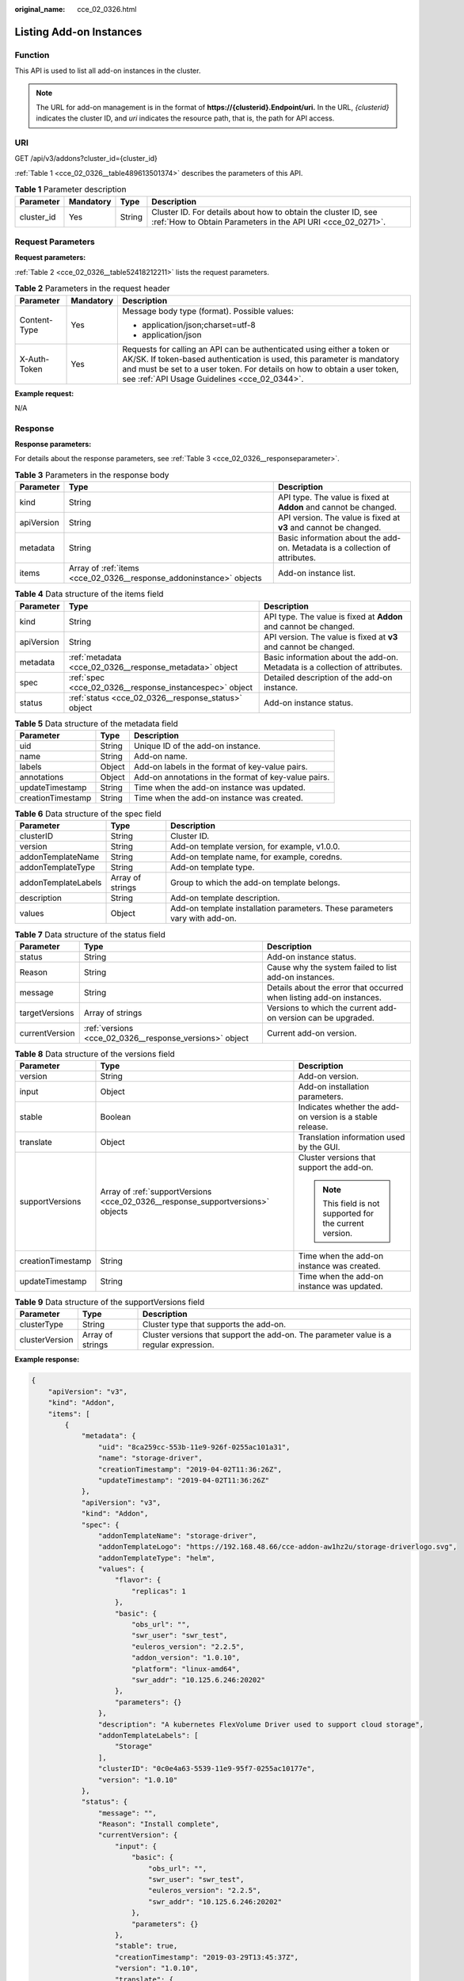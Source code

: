 :original_name: cce_02_0326.html

.. _cce_02_0326:

Listing Add-on Instances
========================

Function
--------

This API is used to list all add-on instances in the cluster.

.. note::

   The URL for add-on management is in the format of **https://{clusterid}.Endpoint/uri.** In the URL, *{clusterid}* indicates the cluster ID, and *uri* indicates the resource path, that is, the path for API access.

URI
---

GET /api/v3/addons?cluster_id={cluster_id}

:ref:`Table 1 <cce_02_0326__table489613501374>` describes the parameters of this API.

.. _cce_02_0326__table489613501374:

.. table:: **Table 1** Parameter description

   +------------+-----------+--------+-------------------------------------------------------------------------------------------------------------------------------+
   | Parameter  | Mandatory | Type   | Description                                                                                                                   |
   +============+===========+========+===============================================================================================================================+
   | cluster_id | Yes       | String | Cluster ID. For details about how to obtain the cluster ID, see :ref:`How to Obtain Parameters in the API URI <cce_02_0271>`. |
   +------------+-----------+--------+-------------------------------------------------------------------------------------------------------------------------------+

Request Parameters
------------------

**Request parameters:**

:ref:`Table 2 <cce_02_0326__table52418212211>` lists the request parameters.

.. _cce_02_0326__table52418212211:

.. table:: **Table 2** Parameters in the request header

   +-----------------------+-----------------------+-------------------------------------------------------------------------------------------------------------------------------------------------------------------------------------------------------------------------------------------------------------------------------+
   | Parameter             | Mandatory             | Description                                                                                                                                                                                                                                                                   |
   +=======================+=======================+===============================================================================================================================================================================================================================================================================+
   | Content-Type          | Yes                   | Message body type (format). Possible values:                                                                                                                                                                                                                                  |
   |                       |                       |                                                                                                                                                                                                                                                                               |
   |                       |                       | -  application/json;charset=utf-8                                                                                                                                                                                                                                             |
   |                       |                       | -  application/json                                                                                                                                                                                                                                                           |
   +-----------------------+-----------------------+-------------------------------------------------------------------------------------------------------------------------------------------------------------------------------------------------------------------------------------------------------------------------------+
   | X-Auth-Token          | Yes                   | Requests for calling an API can be authenticated using either a token or AK/SK. If token-based authentication is used, this parameter is mandatory and must be set to a user token. For details on how to obtain a user token, see :ref:`API Usage Guidelines <cce_02_0344>`. |
   +-----------------------+-----------------------+-------------------------------------------------------------------------------------------------------------------------------------------------------------------------------------------------------------------------------------------------------------------------------+

**Example request:**

N/A

Response
--------

**Response parameters:**

For details about the response parameters, see :ref:`Table 3 <cce_02_0326__responseparameter>`.

.. _cce_02_0326__responseparameter:

.. table:: **Table 3** Parameters in the response body

   +------------+---------------------------------------------------------------------+-----------------------------------------------------------------------------+
   | Parameter  | Type                                                                | Description                                                                 |
   +============+=====================================================================+=============================================================================+
   | kind       | String                                                              | API type. The value is fixed at **Addon** and cannot be changed.            |
   +------------+---------------------------------------------------------------------+-----------------------------------------------------------------------------+
   | apiVersion | String                                                              | API version. The value is fixed at **v3** and cannot be changed.            |
   +------------+---------------------------------------------------------------------+-----------------------------------------------------------------------------+
   | metadata   | String                                                              | Basic information about the add-on. Metadata is a collection of attributes. |
   +------------+---------------------------------------------------------------------+-----------------------------------------------------------------------------+
   | items      | Array of :ref:`items <cce_02_0326__response_addoninstance>` objects | Add-on instance list.                                                       |
   +------------+---------------------------------------------------------------------+-----------------------------------------------------------------------------+

.. _cce_02_0326__response_addoninstance:

.. table:: **Table 4** Data structure of the items field

   +------------+---------------------------------------------------------+-----------------------------------------------------------------------------+
   | Parameter  | Type                                                    | Description                                                                 |
   +============+=========================================================+=============================================================================+
   | kind       | String                                                  | API type. The value is fixed at **Addon** and cannot be changed.            |
   +------------+---------------------------------------------------------+-----------------------------------------------------------------------------+
   | apiVersion | String                                                  | API version. The value is fixed at **v3** and cannot be changed.            |
   +------------+---------------------------------------------------------+-----------------------------------------------------------------------------+
   | metadata   | :ref:`metadata <cce_02_0326__response_metadata>` object | Basic information about the add-on. Metadata is a collection of attributes. |
   +------------+---------------------------------------------------------+-----------------------------------------------------------------------------+
   | spec       | :ref:`spec <cce_02_0326__response_instancespec>` object | Detailed description of the add-on instance.                                |
   +------------+---------------------------------------------------------+-----------------------------------------------------------------------------+
   | status     | :ref:`status <cce_02_0326__response_status>` object     | Add-on instance status.                                                     |
   +------------+---------------------------------------------------------+-----------------------------------------------------------------------------+

.. _cce_02_0326__response_metadata:

.. table:: **Table 5** Data structure of the metadata field

   +-------------------+--------+------------------------------------------------------+
   | Parameter         | Type   | Description                                          |
   +===================+========+======================================================+
   | uid               | String | Unique ID of the add-on instance.                    |
   +-------------------+--------+------------------------------------------------------+
   | name              | String | Add-on name.                                         |
   +-------------------+--------+------------------------------------------------------+
   | labels            | Object | Add-on labels in the format of key-value pairs.      |
   +-------------------+--------+------------------------------------------------------+
   | annotations       | Object | Add-on annotations in the format of key-value pairs. |
   +-------------------+--------+------------------------------------------------------+
   | updateTimestamp   | String | Time when the add-on instance was updated.           |
   +-------------------+--------+------------------------------------------------------+
   | creationTimestamp | String | Time when the add-on instance was created.           |
   +-------------------+--------+------------------------------------------------------+

.. _cce_02_0326__response_instancespec:

.. table:: **Table 6** Data structure of the spec field

   +---------------------+------------------+-----------------------------------------------------------------------------+
   | Parameter           | Type             | Description                                                                 |
   +=====================+==================+=============================================================================+
   | clusterID           | String           | Cluster ID.                                                                 |
   +---------------------+------------------+-----------------------------------------------------------------------------+
   | version             | String           | Add-on template version, for example, v1.0.0.                               |
   +---------------------+------------------+-----------------------------------------------------------------------------+
   | addonTemplateName   | String           | Add-on template name, for example, coredns.                                 |
   +---------------------+------------------+-----------------------------------------------------------------------------+
   | addonTemplateType   | String           | Add-on template type.                                                       |
   +---------------------+------------------+-----------------------------------------------------------------------------+
   | addonTemplateLabels | Array of strings | Group to which the add-on template belongs.                                 |
   +---------------------+------------------+-----------------------------------------------------------------------------+
   | description         | String           | Add-on template description.                                                |
   +---------------------+------------------+-----------------------------------------------------------------------------+
   | values              | Object           | Add-on template installation parameters. These parameters vary with add-on. |
   +---------------------+------------------+-----------------------------------------------------------------------------+

.. _cce_02_0326__response_status:

.. table:: **Table 7** Data structure of the status field

   +----------------+---------------------------------------------------------+----------------------------------------------------------------------+
   | Parameter      | Type                                                    | Description                                                          |
   +================+=========================================================+======================================================================+
   | status         | String                                                  | Add-on instance status.                                              |
   +----------------+---------------------------------------------------------+----------------------------------------------------------------------+
   | Reason         | String                                                  | Cause why the system failed to list add-on instances.                |
   +----------------+---------------------------------------------------------+----------------------------------------------------------------------+
   | message        | String                                                  | Details about the error that occurred when listing add-on instances. |
   +----------------+---------------------------------------------------------+----------------------------------------------------------------------+
   | targetVersions | Array of strings                                        | Versions to which the current add-on version can be upgraded.        |
   +----------------+---------------------------------------------------------+----------------------------------------------------------------------+
   | currentVersion | :ref:`versions <cce_02_0326__response_versions>` object | Current add-on version.                                              |
   +----------------+---------------------------------------------------------+----------------------------------------------------------------------+

.. _cce_02_0326__response_versions:

.. table:: **Table 8** Data structure of the versions field

   +-----------------------+---------------------------------------------------------------------------------+-----------------------------------------------------------+
   | Parameter             | Type                                                                            | Description                                               |
   +=======================+=================================================================================+===========================================================+
   | version               | String                                                                          | Add-on version.                                           |
   +-----------------------+---------------------------------------------------------------------------------+-----------------------------------------------------------+
   | input                 | Object                                                                          | Add-on installation parameters.                           |
   +-----------------------+---------------------------------------------------------------------------------+-----------------------------------------------------------+
   | stable                | Boolean                                                                         | Indicates whether the add-on version is a stable release. |
   +-----------------------+---------------------------------------------------------------------------------+-----------------------------------------------------------+
   | translate             | Object                                                                          | Translation information used by the GUI.                  |
   +-----------------------+---------------------------------------------------------------------------------+-----------------------------------------------------------+
   | supportVersions       | Array of :ref:`supportVersions <cce_02_0326__response_supportversions>` objects | Cluster versions that support the add-on.                 |
   |                       |                                                                                 |                                                           |
   |                       |                                                                                 | .. note::                                                 |
   |                       |                                                                                 |                                                           |
   |                       |                                                                                 |    This field is not supported for the current version.   |
   +-----------------------+---------------------------------------------------------------------------------+-----------------------------------------------------------+
   | creationTimestamp     | String                                                                          | Time when the add-on instance was created.                |
   +-----------------------+---------------------------------------------------------------------------------+-----------------------------------------------------------+
   | updateTimestamp       | String                                                                          | Time when the add-on instance was updated.                |
   +-----------------------+---------------------------------------------------------------------------------+-----------------------------------------------------------+

.. _cce_02_0326__response_supportversions:

.. table:: **Table 9** Data structure of the supportVersions field

   +----------------+------------------+----------------------------------------------------------------------------------------+
   | Parameter      | Type             | Description                                                                            |
   +================+==================+========================================================================================+
   | clusterType    | String           | Cluster type that supports the add-on.                                                 |
   +----------------+------------------+----------------------------------------------------------------------------------------+
   | clusterVersion | Array of strings | Cluster versions that support the add-on. The parameter value is a regular expression. |
   +----------------+------------------+----------------------------------------------------------------------------------------+

**Example response:**

.. code-block::

   {
       "apiVersion": "v3",
       "kind": "Addon",
       "items": [
           {
               "metadata": {
                   "uid": "8ca259cc-553b-11e9-926f-0255ac101a31",
                   "name": "storage-driver",
                   "creationTimestamp": "2019-04-02T11:36:26Z",
                   "updateTimestamp": "2019-04-02T11:36:26Z"
               },
               "apiVersion": "v3",
               "kind": "Addon",
               "spec": {
                   "addonTemplateName": "storage-driver",
                   "addonTemplateLogo": "https://192.168.48.66/cce-addon-aw1hz2u/storage-driverlogo.svg",
                   "addonTemplateType": "helm",
                   "values": {
                       "flavor": {
                           "replicas": 1
                       },
                       "basic": {
                           "obs_url": "",
                           "swr_user": "swr_test",
                           "euleros_version": "2.2.5",
                           "addon_version": "1.0.10",
                           "platform": "linux-amd64",
                           "swr_addr": "10.125.6.246:20202"
                       },
                       "parameters": {}
                   },
                   "description": "A kubernetes FlexVolume Driver used to support cloud storage",
                   "addonTemplateLabels": [
                       "Storage"
                   ],
                   "clusterID": "0c0e4a63-5539-11e9-95f7-0255ac10177e",
                   "version": "1.0.10"
               },
               "status": {
                   "message": "",
                   "Reason": "Install complete",
                   "currentVersion": {
                       "input": {
                           "basic": {
                               "obs_url": "",
                               "swr_user": "swr_test",
                               "euleros_version": "2.2.5",
                               "swr_addr": "10.125.6.246:20202"
                           },
                           "parameters": {}
                       },
                       "stable": true,
                       "creationTimestamp": "2019-03-29T13:45:37Z",
                       "version": "1.0.10",
                       "translate": {
                           "en_US": {
                               "addon": {
                                   "changeLog": "The plug-in is upgraded to enhance the storage plug-in function.",
                                   "description": "A kubernetes FlexVolume Driver used to support cloud storage"
                               }
                           },
                           "zh_CN": {
                               "addon": {
                                   "changeLog": "",
                                   "description": ""
                               }
                           }
                       },
                       "updateTimestamp": "2019-03-29T13:45:37Z"
                   },
                   "status": "running"
               }
           }
       ]
   }

Status Codes
------------

.. table:: **Table 10** Status codes

   =========== ===========
   Status Code Description
   =========== ===========
   200         OK
   =========== ===========

For the description about error status codes, see :ref:`Status Code <cce_02_0084>`.
